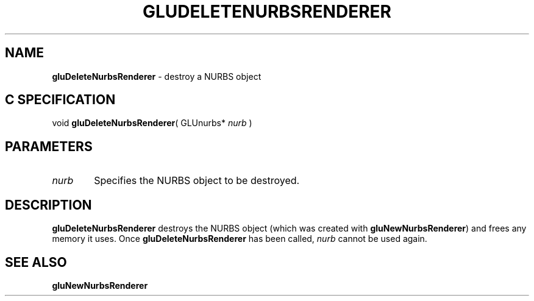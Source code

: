 '\" e  
'\"macro stdmacro
.ds Vn Version 1.2
.ds Dt 6 March 1997
.ds Re Release 1.2.0
.ds Dp May 22 14:54
.ds Dm 1 May 22 14:
.ds Xs 47695     3
.TH GLUDELETENURBSRENDERER 3G
.SH NAME
.B "gluDeleteNurbsRenderer
\- destroy a NURBS object

.SH C SPECIFICATION
void \f3gluDeleteNurbsRenderer\fP(
GLUnurbs* \fInurb\fP )
.nf
.fi

.EQ
delim $$
.EN
.SH PARAMETERS
.TP \w'\f2nurb\fP\ \ 'u 
\f2nurb\fP
Specifies the NURBS object to be destroyed.
.SH DESCRIPTION
\%\f3gluDeleteNurbsRenderer\fP destroys the NURBS object (which was created with
\%\f3gluNewNurbsRenderer\fP) and frees any memory it uses.
Once 
\%\f3gluDeleteNurbsRenderer\fP has been called, \f2nurb\fP cannot be used again.
.SH SEE ALSO
\%\f3gluNewNurbsRenderer\fP
